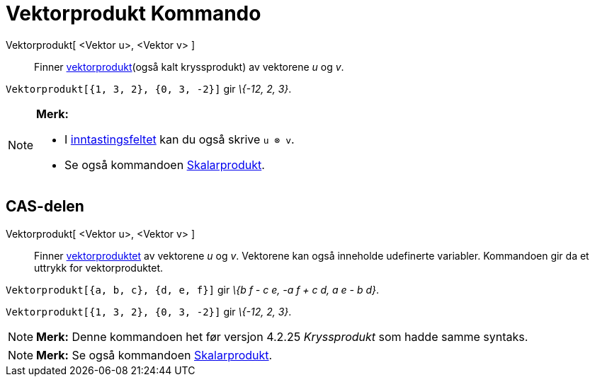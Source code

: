 = Vektorprodukt Kommando
:page-en: commands/Cross
ifdef::env-github[:imagesdir: /nb/modules/ROOT/assets/images]

Vektorprodukt[ <Vektor u>, <Vektor v> ]::
  Finner https://en.wikipedia.org/wiki/no:Kryssprodukt[vektorprodukt](også kalt kryssprodukt) av vektorene _u_ og _v_.

[EXAMPLE]
====

`++Vektorprodukt[{1, 3, 2}, {0, 3, -2}]++` gir _\{-12, 2, 3}_.

====

[NOTE]
====

*Merk:*

* I xref:/Inntastingsfelt.adoc[inntastingsfeltet] kan du også skrive `++u ⊗ v++`.
* Se også kommandoen xref:/commands/Skalarprodukt.adoc[Skalarprodukt].

====

== CAS-delen

Vektorprodukt[ <Vektor u>, <Vektor v> ]::
  Finner https://en.wikipedia.org/wiki/no:Kryssprodukt[vektorproduktet] av vektorene _u_ og _v_.
  Vektorene kan også inneholde udefinerte variabler. Kommandoen gir da et uttrykk for vektorproduktet.

[EXAMPLE]
====

`++Vektorprodukt[{a, b, c}, {d, e, f}]++` gir _\{b f - c e, -a f + c d, a e - b d}_.

====

[EXAMPLE]
====

`++Vektorprodukt[{1, 3, 2}, {0, 3, -2}]++` gir _\{-12, 2, 3}_.

====

[NOTE]
====

*Merk:* Denne kommandoen het før versjon 4.2.25 _Kryssprodukt_ som hadde samme syntaks.

====

[NOTE]
====

*Merk:* Se også kommandoen xref:/commands/Skalarprodukt.adoc[Skalarprodukt].

====
